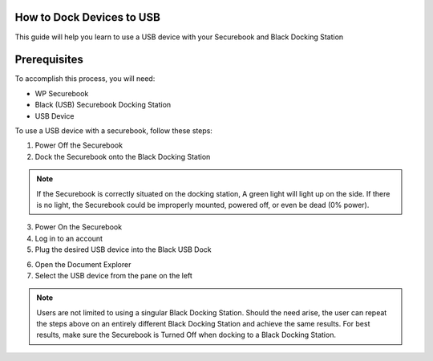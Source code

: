 .. _how_to_dock_devices_to_usb:

How to Dock Devices to USB
##########################

This guide will help you learn to use a USB device with your Securebook and Black Docking Station


Prerequisites
#############

To accomplish this process, you will need:
  
* WP Securebook
* Black (USB) Securebook Docking Station
* USB Device

To use a USB device with a securebook, follow these steps:

1. Power Off the Securebook
2. Dock the Securebook onto the Black Docking Station

.. image:: ../_resources/01_BlackDockingStation.jpg

.. note::

    If the Securebook is correctly situated on the docking station, A green light will light up on the side. If there is no light, the Securebook could be improperly mounted, powered off, or even be dead (0% power).

3. Power On the Securebook
4. Log in to an account
5. Plug the desired USB device into the Black USB Dock

.. image:: ../_resources/02_USBinDockingStation.jpg

6. Open the Document Explorer
7. Select the USB device from the pane on the left

.. image:: ../_resources/03_USBinDocumentExplorer.png

.. note::

    Users are not limited to using a singular Black Docking Station. Should the need arise, the user can repeat the steps above on an entirely different Black Docking Station and achieve the same results.
    For best results, make sure the Securebook is Turned Off when docking to a Black Docking Station.